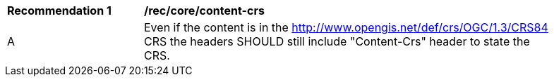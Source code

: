 [[rec_core_content_crs]]
[width="90%",cols="2,6a"]
|===
^|*Recommendation {counter:rec-id}* |*/rec/core/content-crs*
^|A | Even if the content is in the http://www.opengis.net/def/crs/OGC/1.3/CRS84 CRS the headers SHOULD still include "Content-Crs" header to state the CRS. 
|===
